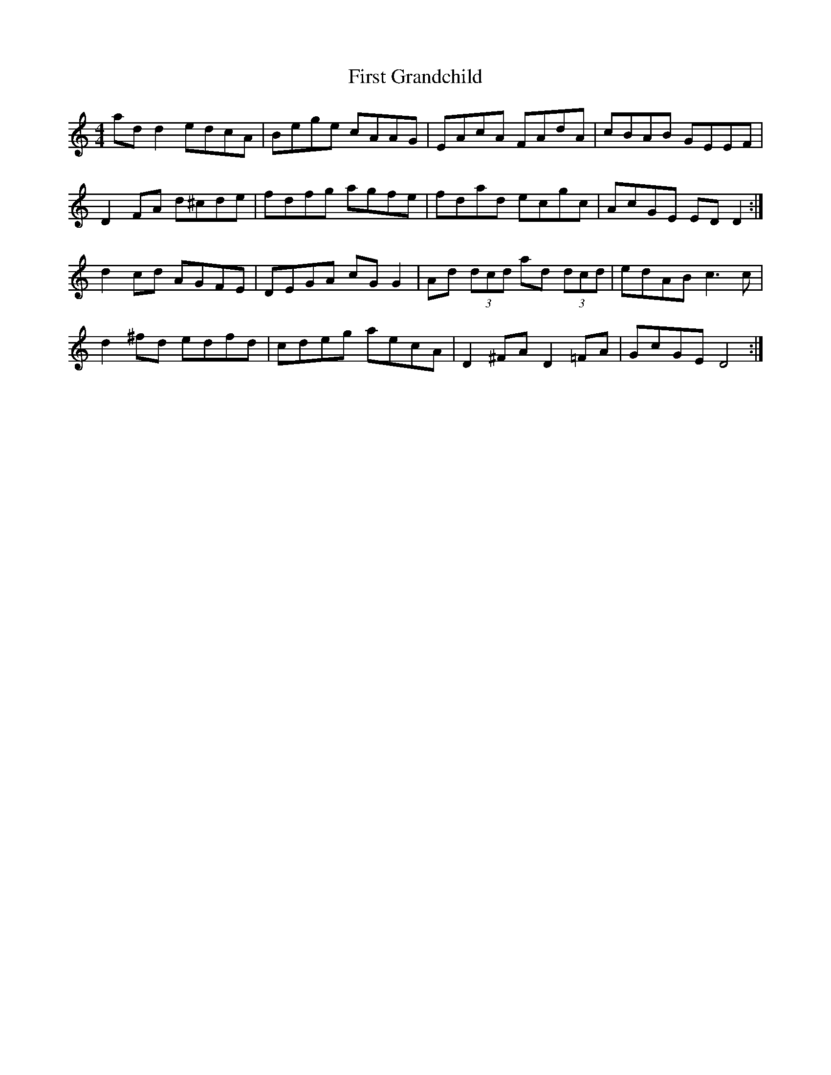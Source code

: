 X: 13135
T: First Grandchild
R: reel
M: 4/4
K: Ddorian
ad d2 edcA|Bege cAAG|EAcA FAdA|cBAB GEEF|
D2 FA d^cde|fdfg agfe|fdad ecgc|AcGE ED D2:|
d2 cd AGFE|DEGA cG G2|Ad (3dcd ad (3dcd|edAB c3 c|
d2 ^fd edfd|cdeg aecA|D2 ^FA D2 =FA|GcGE D4:|

